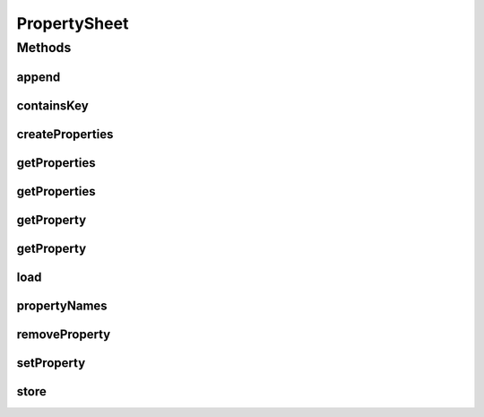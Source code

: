 .. java:import:: java.util Enumeration

.. java:import:: java.util Properties

PropertySheet
=============

.. java:package:: hk.hku.cecid.piazza.commons.util
   :noindex:

.. java:type:: public interface PropertySheet

   PropertySheet is a common interface of a properties container.

   :author: Hugo Y. K. Lam

Methods
-------
append
^^^^^^

.. java:method:: public boolean append(PropertySheet p)
   :outertype: PropertySheet

   Appends a property sheet to this property sheet.

   :param p: the property sheet to be appended.
   :return: true if the operation is successful. false otherwise.

containsKey
^^^^^^^^^^^

.. java:method:: public boolean containsKey(String key)
   :outertype: PropertySheet

   Checks if the specified key exists in this property sheet.

   :param key: the property key.
   :return: true if the specified key exists in this property sheet.

createProperties
^^^^^^^^^^^^^^^^

.. java:method:: public Properties createProperties(String key)
   :outertype: PropertySheet

   Creates a Properties object which stores the properties retrieved by the specified key.

   :param key: the property key.
   :return: a Properties object which stores the retrieved properties.

getProperties
^^^^^^^^^^^^^

.. java:method:: public String[] getProperties(String key)
   :outertype: PropertySheet

   Gets a list of properties with the specified key.

   :param key: the property key.
   :return: the properties with the specified key.

getProperties
^^^^^^^^^^^^^

.. java:method:: public String[][] getProperties(String key, String key2)
   :outertype: PropertySheet

   Gets a two-dimensional list of properties with the specified keys. The first key will define the first dimension of the list and the second key will define the second dimension.

   :param key: the first property key.
   :param key2: the second property key.
   :return: a two-dimensional list of properties with the specified keys.

getProperty
^^^^^^^^^^^

.. java:method:: public String getProperty(String key)
   :outertype: PropertySheet

   Gets a property with the specified key.

   :param key: the property key.
   :return: the property with the specified key.

getProperty
^^^^^^^^^^^

.. java:method:: public String getProperty(String key, String def)
   :outertype: PropertySheet

   Gets a property with the specified key.

   :param key: the property key.
   :param def: the default value.
   :return: the property with the specified key.

load
^^^^

.. java:method:: public void load() throws Exception
   :outertype: PropertySheet

   Loads the properties from a persistent storage.

   :throws Exception: if the operation is unsuccessful.

propertyNames
^^^^^^^^^^^^^

.. java:method:: public Enumeration propertyNames()
   :outertype: PropertySheet

   Gets all the existing property names.

   :return: all the existing property names.

removeProperty
^^^^^^^^^^^^^^

.. java:method:: public boolean removeProperty(String key)
   :outertype: PropertySheet

   Removes a property with the specified key.

   :param key: the property key.
   :return: true if the operation is successful. false otherwise.

setProperty
^^^^^^^^^^^

.. java:method:: public boolean setProperty(String key, String value)
   :outertype: PropertySheet

   Sets a property value with the specified key.

   :param key: the property key.
   :param value: the property value.
   :return: true if the operation is successful. false otherwise.

store
^^^^^

.. java:method:: public void store() throws Exception
   :outertype: PropertySheet

   Stores the properties to a persistent storage.

   :throws Exception: if the operation is unsuccessful.

